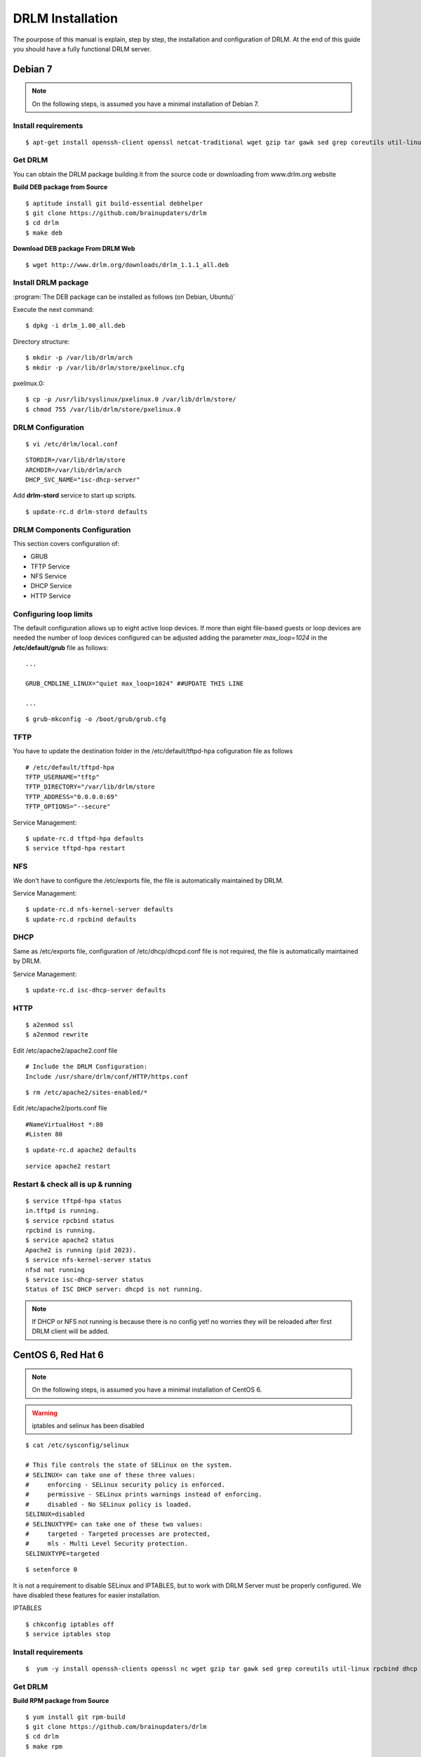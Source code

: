 DRLM Installation
=================

The pourpose of this manual is explain, step by step, the installation and configuration of DRLM. At the end of this guide you should have a fully functional DRLM server.

Debian 7
--------

.. note::
   On the following steps, is assumed you have a minimal installation of Debian 7.

Install requirements
~~~~~~~~~~~~~~~~~~~~
 
::

	$ apt-get install openssh-client openssl netcat-traditional wget gzip tar gawk sed grep coreutils util-linux nfs-kernel-server rpcbind isc-dhcp-server tftpd-hpa syslinux apache2

Get DRLM
~~~~~~~~

You can obtain the DRLM package building it from the source code or downloading from www.drlm.org website

**Build DEB package from Source**

::

	$ aptitude install git build-essential debhelper
	$ git clone https://github.com/brainupdaters/drlm
	$ cd drlm
	$ make deb


**Download DEB package From DRLM Web**

::

	$ wget http://www.drlm.org/downloads/drlm_1.1.1_all.deb


Install DRLM package 
~~~~~~~~~~~~~~~~~~~~

:program:`The DEB package can be installed as follows (on Debian, Ubuntu)`

Execute the next command:
::

	$ dpkg -i drlm_1.00_all.deb

Directory structure::

	$ mkdir -p /var/lib/drlm/arch
	$ mkdir -p /var/lib/drlm/store/pxelinux.cfg


pxelinux.0::

	$ cp -p /usr/lib/syslinux/pxelinux.0 /var/lib/drlm/store/
	$ chmod 755 /var/lib/drlm/store/pxelinux.0

DRLM Configuration 
~~~~~~~~~~~~~~~~~~

::

	$ vi /etc/drlm/local.conf

::

	STORDIR=/var/lib/drlm/store
	ARCHDIR=/var/lib/drlm/arch
	DHCP_SVC_NAME="isc-dhcp-server"
	

Add **drlm-stord** service to start up scripts.

::

	$ update-rc.d drlm-stord defaults


DRLM Components Configuration 
~~~~~~~~~~~~~~~~~~~~~~~~~~~~~~~

This section covers configuration of: 

* GRUB
* TFTP Service
* NFS Service
* DHCP Service
* HTTP Service

Configuring loop limits
~~~~~~~~~~~~~~~~~~~~~~~

The default configuration allows up to eight active loop devices. If more than eight file-based guests or loop devices are needed the number of loop devices configured can be adjusted adding the parameter *max_loop=1024* in the **/etc/default/grub** file as follows::

	...

	GRUB_CMDLINE_LINUX="quiet max_loop=1024" ##UPDATE THIS LINE

	...

::

	$ grub-mkconfig -o /boot/grub/grub.cfg


TFTP
~~~~
You have to update the destination folder in the /etc/default/tftpd-hpa cofiguration file as follows

::

	# /etc/default/tftpd-hpa
	TFTP_USERNAME="tftp"
	TFTP_DIRECTORY="/var/lib/drlm/store
	TFTP_ADDRESS="0.0.0.0:69"
	TFTP_OPTIONS="--secure"

Service Management::

	$ update-rc.d tftpd-hpa defaults
	$ service tftpd-hpa restart

NFS
~~~
We don't have to configure the /etc/exports file, the file is automatically maintained by DRLM.

Service Management::

	$ update-rc.d nfs-kernel-server defaults
	$ update-rc.d rpcbind defaults

DHCP
~~~~
Same as /etc/exports file, configuration of /etc/dhcp/dhcpd.conf file is not required, the file is automatically maintained by DRLM.

Service Management::

	$ update-rc.d isc-dhcp-server defaults

HTTP
~~~~

::

	$ a2enmod ssl
	$ a2enmod rewrite

Edit /etc/apache2/apache2.conf file

::

	# Include the DRLM Configuration:
	Include /usr/share/drlm/conf/HTTP/https.conf

::

	$ rm /etc/apache2/sites-enabled/*
	

Edit /etc/apache2/ports.conf file

::
	
	#NameVirtualHost *:80
	#Listen 80

::

	$ update-rc.d apache2 defaults

::

	service apache2 restart



Restart & check all is up & running
~~~~~~~~~~~~~~~~~~~~~~~~~~~~~~~~~~~

::

	$ service tftpd-hpa status
	in.tftpd is running.
	$ service rpcbind status
	rpcbind is running.
	$ service apache2 status
	Apache2 is running (pid 2023).
	$ service nfs-kernel-server status
	nfsd not running
	$ service isc-dhcp-server status
	Status of ISC DHCP server: dhcpd is not running.


.. note::
	If DHCP or NFS not running is because there is no config yet! no worries they will be reloaded after first DRLM client will be added. 


CentOS 6, Red Hat 6
-------------------

.. note::
   On the following steps, is assumed you have a minimal installation of CentOS 6.

.. warning:: iptables and selinux has been disabled 

::

  $ cat /etc/sysconfig/selinux

  # This file controls the state of SELinux on the system.
  # SELINUX= can take one of these three values:
  #     enforcing - SELinux security policy is enforced.
  #     permissive - SELinux prints warnings instead of enforcing.
  #     disabled - No SELinux policy is loaded.
  SELINUX=disabled
  # SELINUXTYPE= can take one of these two values:
  #     targeted - Targeted processes are protected,
  #     mls - Multi Level Security protection.
  SELINUXTYPE=targeted 

::
  
  $ setenforce 0

.. note::

It is not a requirement to disable SELinux and IPTABLES, but to work with DRLM Server must be properly configured. We have disabled these features for easier installation.

IPTABLES

::

  $ chkconfig iptables off
  $ service iptables stop

Install requirements
~~~~~~~~~~~~~~~~~~~~
 
::

	 $  yum -y install openssh-clients openssl nc wget gzip tar gawk sed grep coreutils util-linux rpcbind dhcp tftp-server syslinux httpd xinetd nfs-utils nfs4-acl-tools mod_ssl

Get DRLM
~~~~~~~~

**Build RPM package from Source**

::

    $ yum install git rpm-build
    $ git clone https://github.com/brainupdaters/drlm
    $ cd drlm
    $ make rpm

**Download RPM package From DRLM Web**

::

    $ wget http://www.drlm.org/downloads/drlm-1.1.1-1git.el6.noarch.rpm

Install DRLM package 
~~~~~~~~~~~~~~~~~~~~

:program:`The RPM package can be installed as follows (on Redhat, CentOS)`

Execute the next command:
::

	$ rpm -ivh drlm-1.1.1-1git.el6.noarch.rpm


Directory structure::

	$ mkdir -p /var/lib/drlm/arch
	$ mkdir -p /var/lib/drlm/store/pxelinux.cfg


pxelinux.0::

	$ cp -p /usr/share/syslinux/pxelinux.0 /var/lib/drlm/store/
	$ chmod 755 /var/lib/drlm/store/pxelinux.0
	

DRLM Configuration 
~~~~~~~~~~~~~~~~~~

::

	$ vi /etc/drlm/local.conf

::

	STORDIR=/var/lib/drlm/store
	ARCHDIR=/var/lib/drlm/arch
	
Add **drlm-stord** service to start up scripts.

::

	$ chkconfig drlm-stord on

DRLM Components Configuration 
~~~~~~~~~~~~~~~~~~~~~~~~~~~~~~~

This section covers configuration of: 

* GRUB
* TFTP Service
* NFS Service
* DHCP Service
* HTTP Service

Configuring loop limits
~~~~~~~~~~~~~~~~~~~~~~~

The default configuration allows up to eight active loop devices. If more than eight clients are needed, the number of loop devices configured can be adjusted adding the parameter *max_loop=1024* in the **/etc/grub.conf** file as follows:

::
  
  title Red Hat Enterprise Linux (2.6.32-358.el6.x86_64)
  root (hd0,0)
  kernel /vmlinuz-2.6.32-358.el6.x86_64 ro root=/dev/mapper/vgroot-lvroot rd_NO_LUKS LANG=en_US.UTF-8  KEYBOARDTYPE=pc KEYTABLE=es rd_NO_MD rd_LVM_LV=vgroot/lvswap SYSFONT=latarcyrheb-sun16 crashkernel=auto rd_LVM_LV=vgroot/lvroot rd_NO_DM rhgb quiet max_loop=1024
  initrd /initramfs-2.6.32-358.el6.x86_64.img


TFTP
~~~~
You have to update the /etc/xinetd.d/tftp cofiguration file as follows:

::

        service tftp
        {
                socket_type = dgram
                protocol = udp
                wait = yes
                user = root
                server = /usr/sbin/in.tftpd
                server_args = -s /var/lib/drlm/store
                disable = no
                per_source = 11
                cps = 100 2
                flags = IPv4
        } 


Service Management::

	$ chkconfig xinetd on
	$ service xinetd start

NFS
~~~
We don't have to configure the /etc/exports file, the file is automatically maintained by DRLM. 

Service Management::

        $ chkconfig nfs on
        $ service nfs start
        $ chkconfig rpcbind on
        $ service rpcbind start

DHCP
~~~~
Same as /etc/exports file, configuration of /etc/dhcp/dhcpd.conf file is not required, the file is automatically maintained by DRLM.

Service Management::

        $ chkconfig dhcpd on
        $ service dhcpd start

HTTP
~~~~

Disable the default Virtual Host and configure the server to work with SSL.

We have to edit de /etc/httpd/conf.d/ssl.conf, comment or delete the Virtual host and include the DRLM http default configuration at the end of it.

::

   Coment from here --->
   ##
   ## SSL Virtual Host Context
   ##      


        At the end of the file and insert:

::
  
        # Include the DRLM Configuration:
        Include /usr/share/drlm/conf/HTTP/https.conf

Then we have to coment the 80 port service commenting or deleting the next lines in /etc/httpd/conf/httpd.conf file.

::

   #Listen 80
   
   #ServerAdmin root@localhost

   #DocumentRoot "/var/www/html"
   
   #<Directory />
   #    Options FollowSymLinks
   #    AllowOverride None
   #</Directory>
   
   #<Directory "/var/www/html">
   #    Options Indexes FollowSymLinks
   #    AllowOverride None
   #    Order allow,deny
   #    Allow from all
   #</Directory>
   
   #ScriptAlias /cgi-bin/ "/var/www/cgi-bin/"
   
   #<Directory "/var/www/cgi-bin">
   #    AllowOverride None
   #    Options None
   #    Order allow,deny
   #    Allow from all
   #</Directory>

To finish we have to comment the ErrorLog and CustomLog lines in /usr/share/drlm/conf/HTTP/https.conf file.

::
   
   #       ErrorLog ${APACHE_LOG_DIR}/error.log
   
   #       CustomLog ${APACHE_LOG_DIR}/ssl_access.log combined

Service Management::

        $ chkconfig httpd on
        $ service httpd start



Restart & check all is up & running
~~~~~~~~~~~~~~~~~~~~~~~~~~~~~~~~~~~

::

	$ service xinetd status
	xinetd (pid  5307) is running...
	$ service rpcbind status
	rpcbind (pid  5097) is running...
	$ service httpd status
	httpd (pid  5413) is running...
	$ service nfs status
	rpc.svcgssd is stopped
	rpc.mountd (pid 5216) is running...
	nfsd (pid 5232 5231 5230 5229 5228 5227 5226 5225) is running...
	$ service dhcpd status
	dhcpd is stopped


.. note::
	If DHCP or NFS not running is because there is no config yet! no worries they will be reloaded after first DRLM client will be added.

